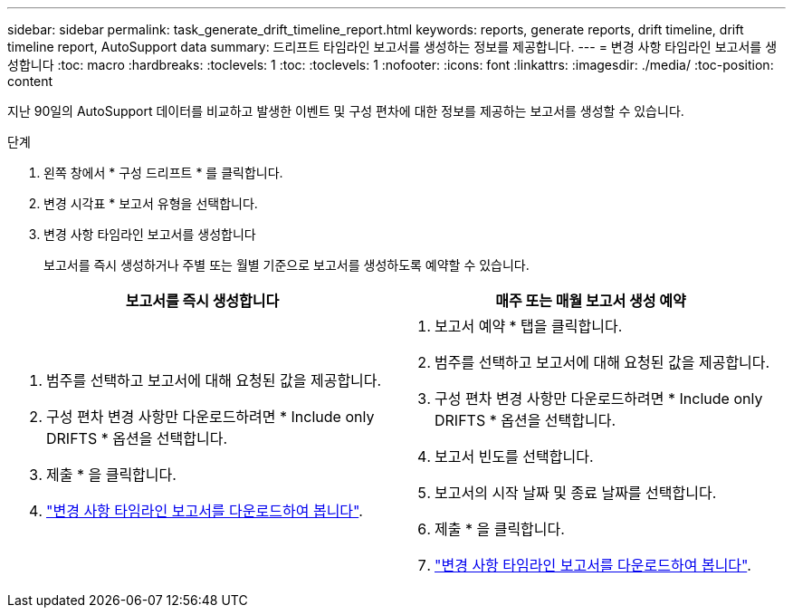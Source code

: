 ---
sidebar: sidebar 
permalink: task_generate_drift_timeline_report.html 
keywords: reports, generate reports, drift timeline, drift timeline report, AutoSupport data 
summary: 드리프트 타임라인 보고서를 생성하는 정보를 제공합니다. 
---
= 변경 사항 타임라인 보고서를 생성합니다
:toc: macro
:hardbreaks:
:toclevels: 1
:toc: 
:toclevels: 1
:nofooter: 
:icons: font
:linkattrs: 
:imagesdir: ./media/
:toc-position: content


[role="lead"]
지난 90일의 AutoSupport 데이터를 비교하고 발생한 이벤트 및 구성 편차에 대한 정보를 제공하는 보고서를 생성할 수 있습니다.

.단계
. 왼쪽 창에서 * 구성 드리프트 * 를 클릭합니다.
. 변경 시각표 * 보고서 유형을 선택합니다.
. 변경 사항 타임라인 보고서를 생성합니다
+
보고서를 즉시 생성하거나 주별 또는 월별 기준으로 보고서를 생성하도록 예약할 수 있습니다.



[cols="50,50"]
|===
| 보고서를 즉시 생성합니다 | 매주 또는 매월 보고서 생성 예약 


 a| 
. 범주를 선택하고 보고서에 대해 요청된 값을 제공합니다.
. 구성 편차 변경 사항만 다운로드하려면 * Include only DRIFTS * 옵션을 선택합니다.
. 제출 * 을 클릭합니다.
. link:task_generate_reports.html["변경 사항 타임라인 보고서를 다운로드하여 봅니다"].

 a| 
. 보고서 예약 * 탭을 클릭합니다.
. 범주를 선택하고 보고서에 대해 요청된 값을 제공합니다.
. 구성 편차 변경 사항만 다운로드하려면 * Include only DRIFTS * 옵션을 선택합니다.
. 보고서 빈도를 선택합니다.
. 보고서의 시작 날짜 및 종료 날짜를 선택합니다.
. 제출 * 을 클릭합니다.
. link:task_generate_reports.html["변경 사항 타임라인 보고서를 다운로드하여 봅니다"].


|===